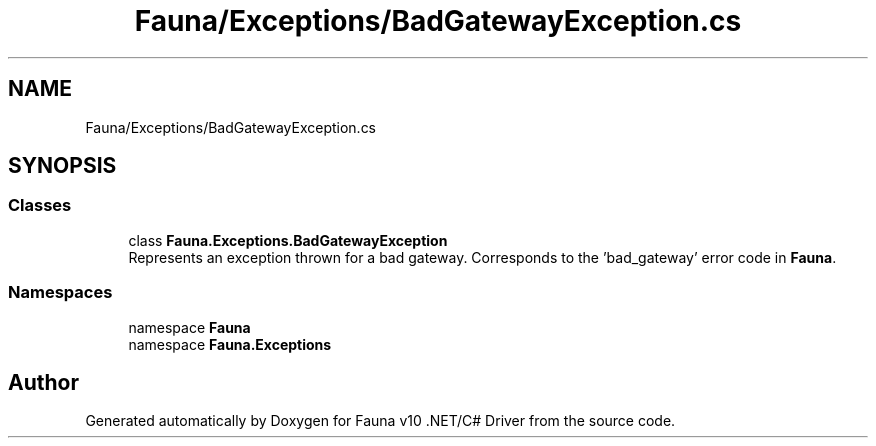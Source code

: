 .TH "Fauna/Exceptions/BadGatewayException.cs" 3 "Version 0.4.0-beta" "Fauna v10 .NET/C# Driver" \" -*- nroff -*-
.ad l
.nh
.SH NAME
Fauna/Exceptions/BadGatewayException.cs
.SH SYNOPSIS
.br
.PP
.SS "Classes"

.in +1c
.ti -1c
.RI "class \fBFauna\&.Exceptions\&.BadGatewayException\fP"
.br
.RI "Represents an exception thrown for a bad gateway\&. Corresponds to the 'bad_gateway' error code in \fBFauna\fP\&. "
.in -1c
.SS "Namespaces"

.in +1c
.ti -1c
.RI "namespace \fBFauna\fP"
.br
.ti -1c
.RI "namespace \fBFauna\&.Exceptions\fP"
.br
.in -1c
.SH "Author"
.PP 
Generated automatically by Doxygen for Fauna v10 \&.NET/C# Driver from the source code\&.
